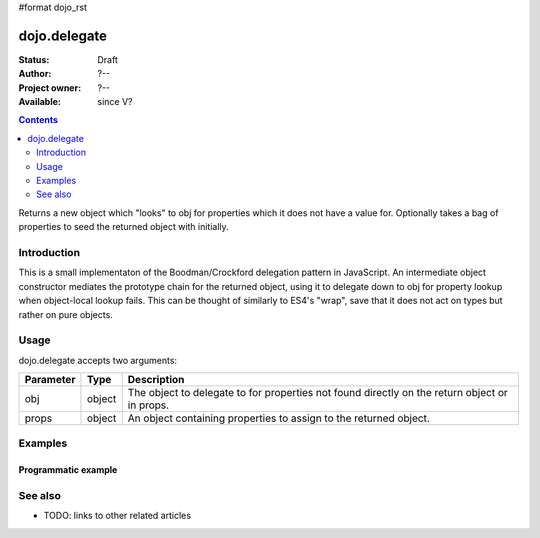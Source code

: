#format dojo_rst

dojo.delegate
=============

:Status: Draft
:Author: ?--
:Project owner: ?--
:Available: since V?

.. contents::
   :depth: 2

Returns a new object which "looks" to obj for properties which it does not have a value for. Optionally takes a bag of properties to seed the returned object with initially.


============
Introduction
============

This is a small implementaton of the Boodman/Crockford delegation pattern in JavaScript. An intermediate object constructor mediates the prototype chain for the returned object, using it to delegate down to obj for property lookup when object-local lookup fails. This can be thought of similarly to ES4's "wrap", save that it does not act on types but rather on pure objects.


=====
Usage
=====

.. code-block :: javascript
 :linenos:

 <script type="text/javascript">
   var thinger = dojo.delegate(foo, { thud: "xyzzy"});
 </script>

dojo.delegate accepts two arguments:

==========  ====================  ==================================================
Parameter   Type                  Description
==========  ====================  ==================================================
obj         object                The object to delegate to for properties not found
                                  directly on the return object or in props.
props       object                An object containing properties to assign to the 
                                  returned object.
==========  ====================  ==================================================

========
Examples
========

Programmatic example
--------------------

.. code-block :: javascript
 :linenos:

 <script type="text/javascript">
   var foo = { bar: "baz" };
   var thinger = dojo.delegate(foo, { thud: "xyzzy"});
   thinger.bar == "baz"; // delegated to foo
   foo.thud == undefined; // by definition
   thinger.thud == "xyzzy"; // mixed in from props
   foo.bar = "thonk";
   thinger.bar == "thonk"; // still delegated to foo's bar
 </script>


========
See also
========

* TODO: links to other related articles
